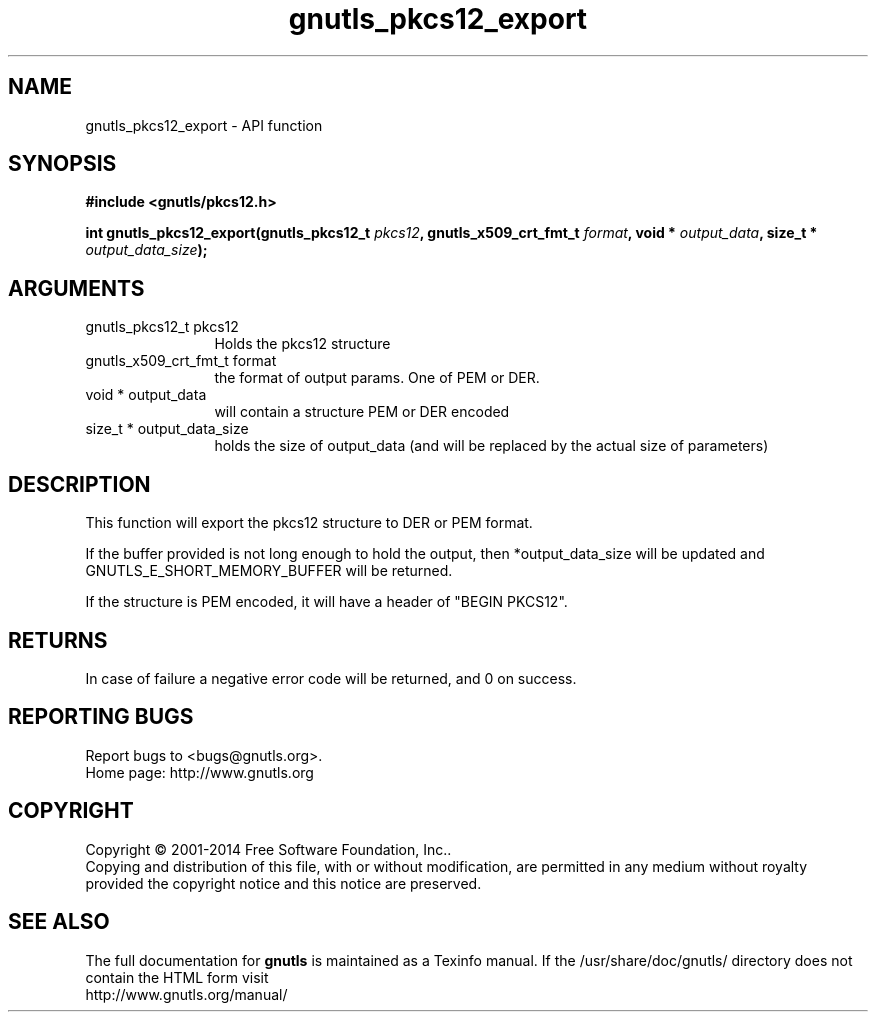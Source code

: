 .\" DO NOT MODIFY THIS FILE!  It was generated by gdoc.
.TH "gnutls_pkcs12_export" 3 "3.3.29" "gnutls" "gnutls"
.SH NAME
gnutls_pkcs12_export \- API function
.SH SYNOPSIS
.B #include <gnutls/pkcs12.h>
.sp
.BI "int gnutls_pkcs12_export(gnutls_pkcs12_t " pkcs12 ", gnutls_x509_crt_fmt_t " format ", void * " output_data ", size_t * " output_data_size ");"
.SH ARGUMENTS
.IP "gnutls_pkcs12_t pkcs12" 12
Holds the pkcs12 structure
.IP "gnutls_x509_crt_fmt_t format" 12
the format of output params. One of PEM or DER.
.IP "void * output_data" 12
will contain a structure PEM or DER encoded
.IP "size_t * output_data_size" 12
holds the size of output_data (and will be
replaced by the actual size of parameters)
.SH "DESCRIPTION"
This function will export the pkcs12 structure to DER or PEM format.

If the buffer provided is not long enough to hold the output, then
*output_data_size will be updated and GNUTLS_E_SHORT_MEMORY_BUFFER
will be returned.

If the structure is PEM encoded, it will have a header
of "BEGIN PKCS12".
.SH "RETURNS"
In case of failure a negative error code will be
returned, and 0 on success.
.SH "REPORTING BUGS"
Report bugs to <bugs@gnutls.org>.
.br
Home page: http://www.gnutls.org

.SH COPYRIGHT
Copyright \(co 2001-2014 Free Software Foundation, Inc..
.br
Copying and distribution of this file, with or without modification,
are permitted in any medium without royalty provided the copyright
notice and this notice are preserved.
.SH "SEE ALSO"
The full documentation for
.B gnutls
is maintained as a Texinfo manual.
If the /usr/share/doc/gnutls/
directory does not contain the HTML form visit
.B
.IP http://www.gnutls.org/manual/
.PP
